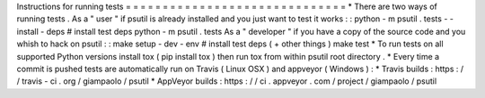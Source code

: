 Instructions
for
running
tests
=
=
=
=
=
=
=
=
=
=
=
=
=
=
=
=
=
=
=
=
=
=
=
=
=
=
=
=
=
=
*
There
are
two
ways
of
running
tests
.
As
a
"
user
"
if
psutil
is
already
installed
and
you
just
want
to
test
it
works
:
:
python
-
m
psutil
.
tests
-
-
install
-
deps
#
install
test
deps
python
-
m
psutil
.
tests
As
a
"
developer
"
if
you
have
a
copy
of
the
source
code
and
you
whish
to
hack
on
psutil
:
:
make
setup
-
dev
-
env
#
install
test
deps
(
+
other
things
)
make
test
*
To
run
tests
on
all
supported
Python
versions
install
tox
(
pip
install
tox
)
then
run
tox
from
within
psutil
root
directory
.
*
Every
time
a
commit
is
pushed
tests
are
automatically
run
on
Travis
(
Linux
OSX
)
and
appveyor
(
Windows
)
:
*
Travis
builds
:
https
:
/
/
travis
-
ci
.
org
/
giampaolo
/
psutil
*
AppVeyor
builds
:
https
:
/
/
ci
.
appveyor
.
com
/
project
/
giampaolo
/
psutil
